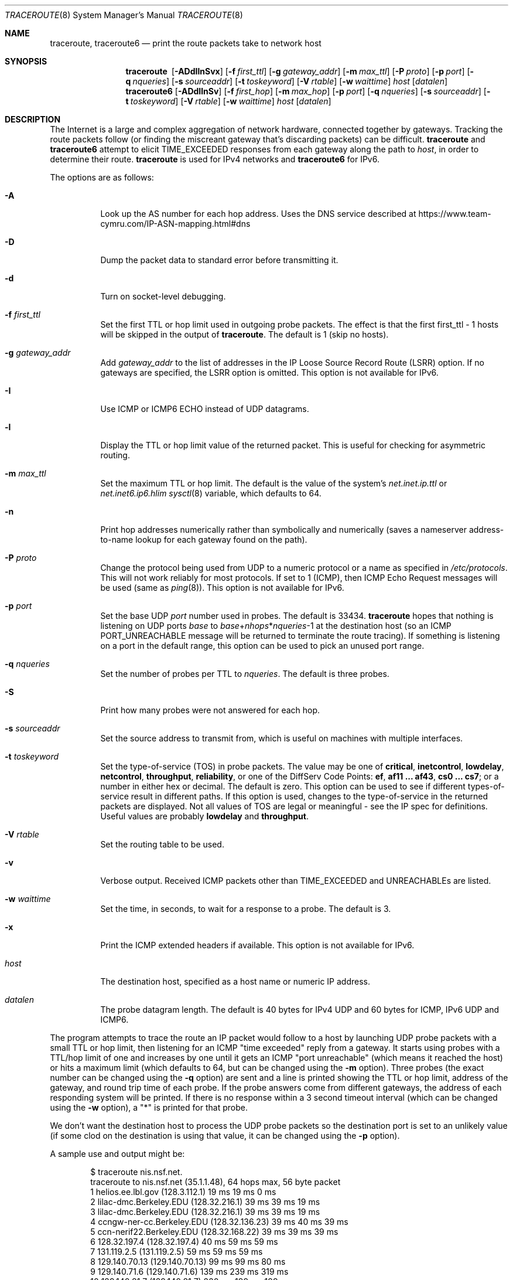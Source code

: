.\"	$OpenBSD: traceroute.8,v 1.71 2021/08/29 06:50:29 jmc Exp $
.\"	$NetBSD: traceroute.8,v 1.6 1995/10/12 03:05:50 mycroft Exp $
.\"
.\" Copyright (c) 1990, 1991, 1993
.\"	The Regents of the University of California.  All rights reserved.
.\"
.\" This code is derived from software contributed to Berkeley by
.\" Van Jacobson.
.\"
.\" Redistribution and use in source and binary forms, with or without
.\" modification, are permitted provided that the following conditions
.\" are met:
.\" 1. Redistributions of source code must retain the above copyright
.\"    notice, this list of conditions and the following disclaimer.
.\" 2. Redistributions in binary form must reproduce the above copyright
.\"    notice, this list of conditions and the following disclaimer in the
.\"    documentation and/or other materials provided with the distribution.
.\" 3. Neither the name of the University nor the names of its contributors
.\"    may be used to endorse or promote products derived from this software
.\"    without specific prior written permission.
.\"
.\" THIS SOFTWARE IS PROVIDED BY THE REGENTS AND CONTRIBUTORS ``AS IS'' AND
.\" ANY EXPRESS OR IMPLIED WARRANTIES, INCLUDING, BUT NOT LIMITED TO, THE
.\" IMPLIED WARRANTIES OF MERCHANTABILITY AND FITNESS FOR A PARTICULAR PURPOSE
.\" ARE DISCLAIMED.  IN NO EVENT SHALL THE REGENTS OR CONTRIBUTORS BE LIABLE
.\" FOR ANY DIRECT, INDIRECT, INCIDENTAL, SPECIAL, EXEMPLARY, OR CONSEQUENTIAL
.\" DAMAGES (INCLUDING, BUT NOT LIMITED TO, PROCUREMENT OF SUBSTITUTE GOODS
.\" OR SERVICES; LOSS OF USE, DATA, OR PROFITS; OR BUSINESS INTERRUPTION)
.\" HOWEVER CAUSED AND ON ANY THEORY OF LIABILITY, WHETHER IN CONTRACT, STRICT
.\" LIABILITY, OR TORT (INCLUDING NEGLIGENCE OR OTHERWISE) ARISING IN ANY WAY
.\" OUT OF THE USE OF THIS SOFTWARE, EVEN IF ADVISED OF THE POSSIBILITY OF
.\" SUCH DAMAGE.
.\"
.\"	@(#)traceroute.8	8.1 (Berkeley) 6/6/93
.\"
.Dd $Mdocdate: August 29 2021 $
.Dt TRACEROUTE 8
.Os
.Sh NAME
.Nm traceroute ,
.Nm traceroute6
.Nd print the route packets take to network host
.Sh SYNOPSIS
.Nm traceroute\ \&
.Op Fl ADdIlnSvx
.Op Fl f Ar first_ttl
.Op Fl g Ar gateway_addr
.Op Fl m Ar max_ttl
.Op Fl P Ar proto
.Op Fl p Ar port
.Op Fl q Ar nqueries
.Op Fl s Ar sourceaddr
.Op Fl t Ar toskeyword
.Op Fl V Ar rtable
.Op Fl w Ar waittime
.Ar host
.Op Ar datalen
.Nm traceroute6
.Op Fl ADdIlnSv
.Op Fl f Ar first_hop
.Op Fl m Ar max_hop
.Op Fl p Ar port
.Op Fl q Ar nqueries
.Op Fl s Ar sourceaddr
.Op Fl t Ar toskeyword
.Op Fl V Ar rtable
.Op Fl w Ar waittime
.Ar host
.Op Ar datalen
.Sh DESCRIPTION
The Internet is a large and complex aggregation of
network hardware, connected together by gateways.
Tracking the route packets follow (or finding the miscreant
gateway that's discarding packets) can be difficult.
.Nm
and
.Nm traceroute6
attempt to elicit
.Dv TIME_EXCEEDED
responses from each gateway along the path to
.Ar host ,
in order to determine their route.
.Nm
is used for IPv4 networks and
.Nm traceroute6
for IPv6.
.Pp
The options are as follows:
.Bl -tag -width Ds
.It Fl A
Look up the AS number for each hop address.
Uses the DNS service described at
.Lk https://www.team-cymru.com/IP-ASN-mapping.html#dns
.It Fl D
Dump the packet data to standard error before transmitting it.
.It Fl d
Turn on socket-level debugging.
.It Fl f Ar first_ttl
Set the first TTL or hop limit used in outgoing probe packets.
The effect is that the first first_ttl \- 1 hosts will be skipped
in the output of
.Nm traceroute .
The default is 1 (skip no hosts).
.It Fl g Ar gateway_addr
Add
.Ar gateway_addr
to the list of addresses in the IP Loose Source Record Route (LSRR)
option.
If no gateways are specified, the LSRR option is omitted.
This option is not available for IPv6.
.It Fl I
Use ICMP or ICMP6 ECHO instead of UDP datagrams.
.It Fl l
Display the TTL or hop limit value of the returned packet.
This is useful for checking for asymmetric routing.
.It Fl m Ar max_ttl
Set the maximum TTL or hop limit.
The default is the value of the system's
.Va net.inet.ip.ttl
or
.Va net.inet6.ip6.hlim
.Xr sysctl 8
variable, which defaults to 64.
.It Fl n
Print hop addresses numerically rather than symbolically and numerically
(saves a nameserver address-to-name lookup for each gateway found on the
path).
.It Fl P Ar proto
Change the protocol being used from UDP
to a numeric protocol or a name as specified in
.Pa /etc/protocols .
This will not work reliably for most protocols.
If set to 1 (ICMP), then
ICMP Echo Request messages will be used (same as
.Xr ping 8 ) .
This option is not available for IPv6.
.It Fl p Ar port
Set the base UDP
.Ar port
number used in probes.
The default is 33434.
.Nm
hopes that nothing is listening on UDP ports
.Ar base
to
.Ar base Ns + Ns Ar nhops Ns * Ns Ar nqueries Ns -1
at the destination host (so an ICMP
.Dv PORT_UNREACHABLE
message will
be returned to terminate the route tracing).
If something is
listening on a port in the default range, this option can be used
to pick an unused port range.
.It Fl q Ar nqueries
Set the number of probes per TTL to
.Ar nqueries .
The default is three probes.
.It Fl S
Print how many probes were not answered for each hop.
.It Fl s Ar sourceaddr
Set the source address to transmit from, which is useful on machines
with multiple interfaces.
.It Fl t Ar toskeyword
Set the type-of-service (TOS) in probe packets.
The value may be one of
.Cm critical ,
.Cm inetcontrol ,
.Cm lowdelay ,
.Cm netcontrol ,
.Cm throughput ,
.Cm reliability ,
or one of the DiffServ Code Points:
.Cm ef ,
.Cm af11 ... af43 ,
.Cm cs0 ... cs7 ;
or a number in either hex or decimal.
The default is zero.
This option can be used to
see if different types-of-service result in different paths.
If this option is used, changes to the type-of-service in the
returned packets are displayed.
Not all values of TOS are legal or meaningful \-
see the IP spec for definitions.
Useful values are probably
.Cm lowdelay
and
.Cm throughput .
.It Fl V Ar rtable
Set the routing table to be used.
.It Fl v
Verbose output.
Received ICMP packets other than
.Dv TIME_EXCEEDED
and
.Dv UNREACHABLE Ns s
are listed.
.It Fl w Ar waittime
Set the time, in seconds, to wait for a response to a probe.
The default is 3.
.It Fl x
Print the ICMP extended headers if available.
This option is not available for IPv6.
.It Ar host
The destination host,
specified as a host name or numeric IP address.
.It Ar datalen
The probe datagram length.
The default is 40 bytes for IPv4 UDP
and 60 bytes for ICMP, IPv6 UDP and ICMP6.
.El
.Pp
The program attempts to trace the route an IP packet would follow to a
host by launching UDP probe packets with a small TTL or hop limit,
then listening for an ICMP "time exceeded" reply from a gateway.
It starts using probes with a TTL/hop limit of one
and increases by one until it gets an ICMP "port unreachable"
(which means it reached the host) or hits a maximum limit
(which defaults to 64, but can be changed using the
.Fl m
option).
Three probes (the exact number can be changed using the
.Fl q
option) are sent and a line is printed
showing the TTL or hop limit, address of the gateway,
and round trip time of each probe.
If the probe answers come from different gateways,
the address of each responding system will be printed.
If there is no response within a 3 second timeout
interval (which can be changed using the
.Fl w
option), a "*" is printed for that
probe.
.Pp
We don't want the destination
host to process the UDP
probe packets so the destination port is set to an
unlikely value (if some clod on the destination is using that
value, it can be changed using the
.Fl p
option).
.Pp
A sample use and output might be:
.Bd -literal -offset indent
$ traceroute nis.nsf.net.
traceroute to nis.nsf.net (35.1.1.48), 64 hops max, 56 byte packet
1  helios.ee.lbl.gov (128.3.112.1)  19 ms  19 ms  0 ms
2  lilac-dmc.Berkeley.EDU (128.32.216.1)  39 ms  39 ms  19 ms
3  lilac-dmc.Berkeley.EDU (128.32.216.1)  39 ms  39 ms  19 ms
4  ccngw-ner-cc.Berkeley.EDU (128.32.136.23)  39 ms  40 ms  39 ms
5  ccn-nerif22.Berkeley.EDU (128.32.168.22)  39 ms  39 ms  39 ms
6  128.32.197.4 (128.32.197.4)  40 ms  59 ms  59 ms
7  131.119.2.5 (131.119.2.5)  59 ms  59 ms  59 ms
8  129.140.70.13 (129.140.70.13)  99 ms  99 ms  80 ms
9  129.140.71.6 (129.140.71.6)  139 ms  239 ms  319 ms
10  129.140.81.7 (129.140.81.7)  220 ms  199 ms  199 ms
11  nic.merit.edu (35.1.1.48)  239 ms  239 ms  239 ms
.Ed
.Pp
Note that lines 2 & 3 are the same.
This is due to a buggy
kernel on the 2nd hop system \- lbl-csam.arpa \- that forwards
packets with a zero TTL (a bug in the distributed version of
.Bx 4.3 ) .
Note that you have to guess what path
the packets are taking cross-country since the NSFNET (129.140)
doesn't supply address-to-name translations for its NSSes.
.Pp
A more interesting example is:
.Bd -literal -offset indent
$ traceroute allspice.lcs.mit.edu.
traceroute to allspice.lcs.mit.edu (18.26.0.115), 64 hops max
1  helios.ee.lbl.gov (128.3.112.1)  0 ms  0 ms  0 ms
2  lilac-dmc.Berkeley.EDU (128.32.216.1)  19 ms  19 ms  19 ms
3  lilac-dmc.Berkeley.EDU (128.32.216.1)  39 ms  19 ms  19 ms
4  ccngw-ner-cc.Berkeley.EDU (128.32.136.23)  19 ms  39 ms  39 ms
5  ccn-nerif22.Berkeley.EDU (128.32.168.22)  20 ms  39 ms  39 ms
6  128.32.197.4 (128.32.197.4)  59 ms  119 ms  39 ms
7  131.119.2.5 (131.119.2.5)  59 ms  59 ms  39 ms
8  129.140.70.13 (129.140.70.13)  80 ms  79 ms  99 ms
9  129.140.71.6 (129.140.71.6)  139 ms  139 ms  159 ms
10  129.140.81.7 (129.140.81.7)  199 ms  180 ms  300 ms
11  129.140.72.17 (129.140.72.17)  300 ms  239 ms  239 ms
12  * * *
13  128.121.54.72 (128.121.54.72)  259 ms  499 ms  279 ms
14  * * *
15  * * *
16  * * *
17  * * *
18  ALLSPICE.LCS.MIT.EDU (18.26.0.115)  339 ms  279 ms  279 ms
.Ed
.Pp
Note that the gateways 12, 14, 15, 16 & 17 hops away
either don't send ICMP "time exceeded" messages or send them
with a TTL too small to reach us.
14 \- 17 are running the MIT
C Gateway code that doesn't send "time exceeded"s.
God only knows what's going on with 12.
.Pp
The silent gateway 12 in the above may be the result of a bug in
the 4.[23]
.Bx
network code (and its derivatives):  4.x (x <= 3)
sends an unreachable message using whatever TTL remains in the
original datagram.
Since, for gateways, the remaining TTL is zero, the ICMP
"time exceeded" is guaranteed to not make it back to us.
The behavior of this bug is slightly more interesting
when it appears on the destination system:
.Bd -literal -offset indent
1  helios.ee.lbl.gov (128.3.112.1)  0 ms  0 ms  0 ms
2  lilac-dmc.Berkeley.EDU (128.32.216.1)  39 ms  19 ms  39 ms
3  lilac-dmc.Berkeley.EDU (128.32.216.1)  19 ms  39 ms  19 ms
4  ccngw-ner-cc.Berkeley.EDU (128.32.136.23)  39 ms  40 ms  19 ms
5  ccn-nerif35.Berkeley.EDU (128.32.168.35)  39 ms  39 ms  39 ms
6  csgw.Berkeley.EDU (128.32.133.254)  39 ms  59 ms  39 ms
7  * * *
8  * * *
9  * * *
10  * * *
11  * * *
12  * * *
13  rip.Berkeley.EDU (128.32.131.22)  59 ms !  39 ms !  39 ms !
.Ed
.Pp
Notice that there are 12 "gateways" (13 is the final
destination) and exactly the last half of them are "missing".
What's really happening is that rip (a Sun-3 running Sun OS3.5)
is using the TTL from our arriving datagram as the TTL in its
ICMP reply.
So, the reply will time out on the return path
(with no notice sent to anyone since ICMPs aren't sent for ICMPs)
until we probe with a TTL that's at least twice the path
length.
That is, rip is really only 7 hops away.
A reply that returns with a TTL of 1 is a clue this problem exists.
.Nm
prints a "!" after the time if the TTL is <= 1.
Since vendors ship a lot of obsolete (DEC's Ultrix, Sun 3.x) or
non-standard (HP-UX) software, expect to see this problem
frequently and/or take care picking the target host of your
probes.
.Pp
Other possible annotations after the time are
.Sy !H ,
.Sy !N ,
.Sy !P
(got a host, network or protocol unreachable, respectively),
.Sy !A ,
.Sy !C
(access to the network or host, respectively, is prohibited),
.Sy !X
(communication administratively prohibited by filtering),
.Sy !S
or
.Sy !F
(source route failed or fragmentation needed \- neither of these should
ever occur and the associated gateway is busted if you see one),
.Sy !U
(destination network or host unknown),
.Sy !T
(destination network or host unreachable for TOS),
.Sy !<code>
(other ICMP unreachable code).
.Sy TOS=xxx!
(TOS bit in returned packet differs from last hop).
If almost all the probes result in some kind of unreachable,
.Nm
will give up and exit.
.Pp
.Dl $ traceroute -g 10.3.0.5 128.182.0.0
.Pp
will show the path from the Cambridge Mailbridge to PSC, while
.Pp
.Dl $ traceroute -g 192.5.146.4 -g 10.3.0.5 35.0.0.0
.Pp
will show the path from the Cambridge Mailbridge to Merit, using PSC to
reach the Mailbridge.
.Pp
This program is intended for use in network testing, measurement
and management.
It should be used primarily for manual fault isolation.
Because of the load it could impose on the network, it is unwise to use
.Nm
during normal operations or from automated scripts.
.Sh SEE ALSO
.Xr netstat 1 ,
.Xr ping 8
.Sh HISTORY
The very first
.Nm
(never released) used ICMP ECHO_REQUEST
datagrams as probe packets.
During the first night of testing it was
discovered that more than half the router vendors of the time would
not return an ICMP TIME_EXCEEDED for an ECHO_REQUEST.
.Nm
was then changed to use UDP probe packets.
Most modern TCP/IP implementations will now generate an ICMP error
message to ICMP query messages, and the option to use ECHO_REQUEST probes
was re-implemented.
.Pp
The
.Nm
command first appeared in
.Bx 4.4 .
The
.Nm traceroute6
command first appeared in the WIDE Hydrangea IPv6 protocol stack kit.
.Sh AUTHORS
.An -nosplit
Implemented by
.An Van Jacobson
from a suggestion by
.An Steve Deering .
Debugged
by a cast of thousands with particularly cogent suggestions or fixes from
.An C. Philip Wood ,
.An Tim Seaver ,
and
.An Ken Adelman .
